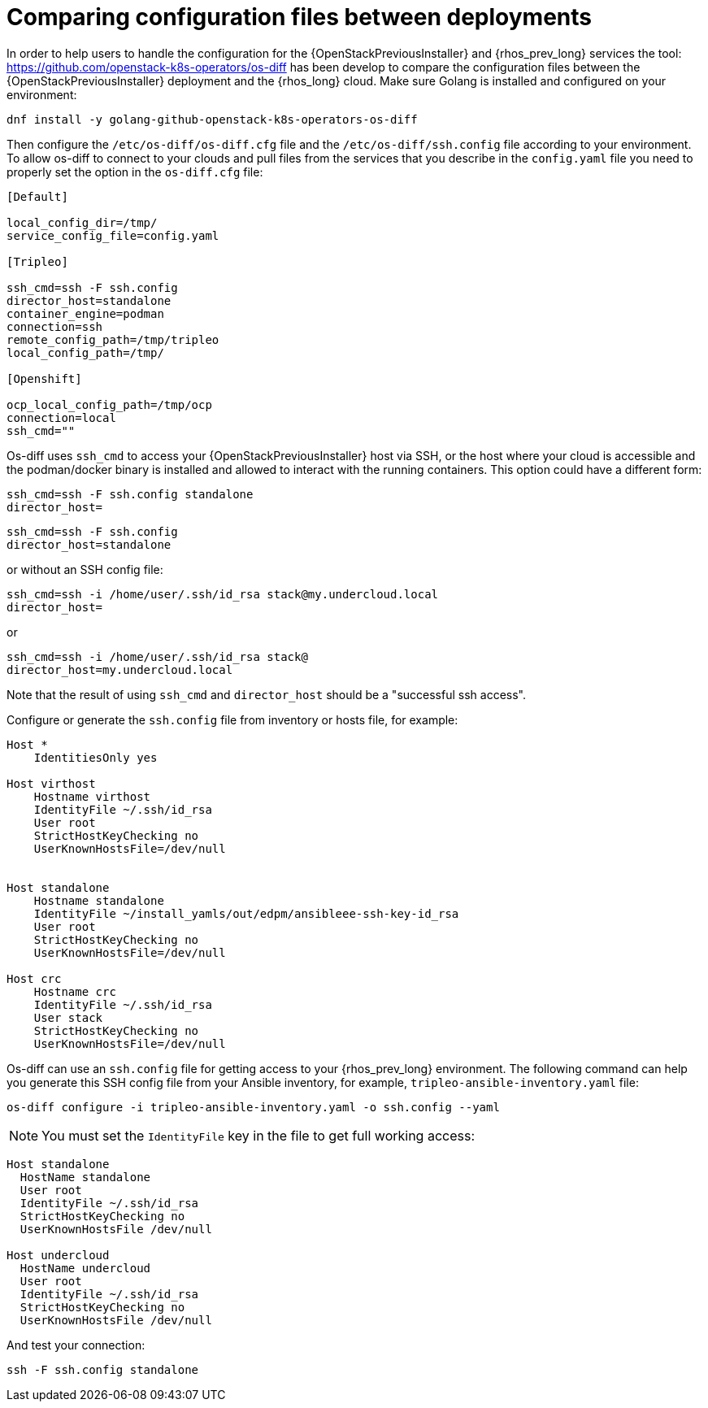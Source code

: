 [id="comparing-configuration-files-between-deployments_{context}"]

= Comparing configuration files between deployments

In order to help users to handle the configuration for the {OpenStackPreviousInstaller} and {rhos_prev_long}
services the tool: https://github.com/openstack-k8s-operators/os-diff has been
develop to compare the configuration files between the {OpenStackPreviousInstaller} deployment and the {rhos_long} cloud.
Make sure Golang is installed and configured on your environment:

----
dnf install -y golang-github-openstack-k8s-operators-os-diff
----

Then configure the `/etc/os-diff/os-diff.cfg` file and the `/etc/os-diff/ssh.config` file according to your environment. To allow os-diff to connect to your clouds and pull files from the services that you describe in the `config.yaml` file you need to properly set the option in the `os-diff.cfg` file:

[source,yaml]
[subs=+quotes]
----
[Default]

local_config_dir=/tmp/
service_config_file=config.yaml

[Tripleo]

ssh_cmd=ssh -F ssh.config
director_host=standalone
container_engine=podman
connection=ssh
remote_config_path=/tmp/tripleo
local_config_path=/tmp/

[Openshift]

ocp_local_config_path=/tmp/ocp
connection=local
ssh_cmd=""
----

Os-diff uses `ssh_cmd` to access your {OpenStackPreviousInstaller} host via SSH,
or the host where your cloud is accessible and the podman/docker binary is installed
and allowed to interact with the running containers. This option could have a different form:

----
ssh_cmd=ssh -F ssh.config standalone
director_host=
----

----
ssh_cmd=ssh -F ssh.config
director_host=standalone
----

or without an SSH config file:

----
ssh_cmd=ssh -i /home/user/.ssh/id_rsa stack@my.undercloud.local
director_host=
----

or
----
ssh_cmd=ssh -i /home/user/.ssh/id_rsa stack@
director_host=my.undercloud.local
----

Note that the result of using `ssh_cmd` and `director_host` should be a "successful ssh access".

Configure or generate the `ssh.config` file from inventory or hosts file, for example:

[source,yaml]
[subs=+quotes]
----
Host *
    IdentitiesOnly yes

Host virthost
    Hostname virthost
    IdentityFile ~/.ssh/id_rsa
    User root
    StrictHostKeyChecking no
    UserKnownHostsFile=/dev/null


Host standalone
    Hostname standalone
ifeval::["{build}" != "downstream"]
    IdentityFile ~/install_yamls/out/edpm/ansibleee-ssh-key-id_rsa
endif::[]
ifeval::["{build}" == "downstream"]
    IdentityFile *<path to SSH key>*
endif::[]
    User root
    StrictHostKeyChecking no
    UserKnownHostsFile=/dev/null

Host crc
    Hostname crc
    IdentityFile ~/.ssh/id_rsa
    User stack
    StrictHostKeyChecking no
    UserKnownHostsFile=/dev/null
----

Os-diff can use an `ssh.config` file for getting access to your {rhos_prev_long} environment.
The following command can help you generate this SSH config file from your Ansible inventory, for example, `tripleo-ansible-inventory.yaml` file:

----
os-diff configure -i tripleo-ansible-inventory.yaml -o ssh.config --yaml
----

[NOTE]
You must set the `IdentityFile` key in the file to get full working access:

----
Host standalone
  HostName standalone
  User root
  IdentityFile ~/.ssh/id_rsa
  StrictHostKeyChecking no
  UserKnownHostsFile /dev/null

Host undercloud
  HostName undercloud
  User root
  IdentityFile ~/.ssh/id_rsa
  StrictHostKeyChecking no
  UserKnownHostsFile /dev/null
----


And test your connection:

----
ssh -F ssh.config standalone
----
